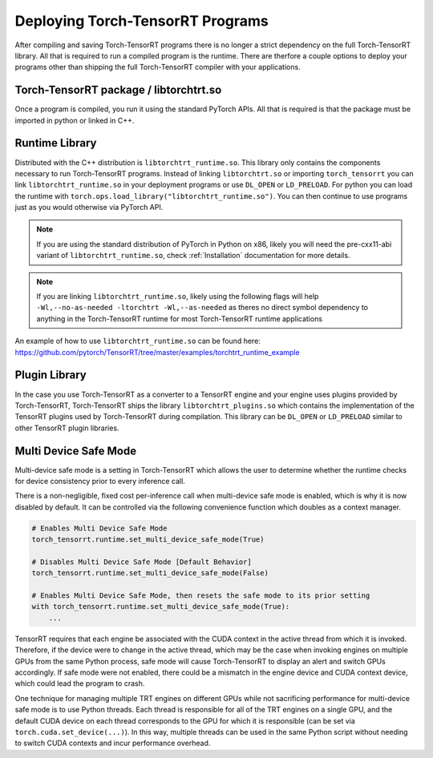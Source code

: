 .. _runtime:

Deploying Torch-TensorRT Programs
====================================

After compiling and saving Torch-TensorRT programs there is no longer a strict dependency on the full
Torch-TensorRT library. All that is required to run a compiled program is the runtime. There are therfore a couple
options to deploy your programs other than shipping the full Torch-TensorRT compiler with your applications.

Torch-TensorRT package / libtorchtrt.so
--------------------------------------------

Once a program is compiled, you run it using the standard PyTorch APIs. All that is required is that the package
must be imported in python or linked in C++.

Runtime Library
-----------------

Distributed with the C++ distribution is ``libtorchtrt_runtime.so``. This library only contains the components
necessary to run Torch-TensorRT programs. Instead of linking ``libtorchtrt.so`` or importing ``torch_tensorrt`` you can
link ``libtorchtrt_runtime.so`` in your deployment programs or use ``DL_OPEN`` or ``LD_PRELOAD``. For python
you can load the runtime with ``torch.ops.load_library("libtorchtrt_runtime.so")``. You can then continue to use
programs just as you would otherwise via PyTorch API.

.. note:: If you are using the standard distribution of PyTorch in Python on x86, likely you will need the pre-cxx11-abi variant of ``libtorchtrt_runtime.so``, check :ref:`Installation` documentation for more details.

.. note:: If you are linking ``libtorchtrt_runtime.so``, likely using the following flags will help ``-Wl,--no-as-needed -ltorchtrt -Wl,--as-needed`` as theres no direct symbol dependency to anything in the Torch-TensorRT runtime for most Torch-TensorRT runtime applications

An example of how to use ``libtorchtrt_runtime.so`` can be found here: https://github.com/pytorch/TensorRT/tree/master/examples/torchtrt_runtime_example

Plugin Library
---------------

In the case you use Torch-TensorRT as a converter to a TensorRT engine and your engine uses plugins provided by Torch-TensorRT, Torch-TensorRT
ships the library ``libtorchtrt_plugins.so`` which contains the implementation of the TensorRT plugins used by Torch-TensorRT during
compilation. This library can be ``DL_OPEN`` or ``LD_PRELOAD`` similar to other TensorRT plugin libraries.

Multi Device Safe Mode
---------------

Multi-device safe mode is a setting in Torch-TensorRT which allows the user to determine whether
the runtime checks for device consistency prior to every inference call.

There is a non-negligible, fixed cost per-inference call when multi-device safe mode is enabled, which is why
it is now disabled by default. It can be controlled via the following convenience function which
doubles as a context manager.

.. code-block:: python

    # Enables Multi Device Safe Mode
    torch_tensorrt.runtime.set_multi_device_safe_mode(True)

    # Disables Multi Device Safe Mode [Default Behavior]
    torch_tensorrt.runtime.set_multi_device_safe_mode(False)

    # Enables Multi Device Safe Mode, then resets the safe mode to its prior setting
    with torch_tensorrt.runtime.set_multi_device_safe_mode(True):
        ...

TensorRT requires that each engine be associated with the CUDA context in the active thread from which it is invoked.
Therefore, if the device were to change in the active thread, which may be the case when invoking
engines on multiple GPUs from the same Python process, safe mode will cause Torch-TensorRT to display
an alert and switch GPUs accordingly. If safe mode were not enabled, there could be a mismatch in the engine
device and CUDA context device, which could lead the program to crash.

One technique for managing multiple TRT engines on different GPUs while not sacrificing performance for
multi-device safe mode is to use Python threads. Each thread is responsible for all of the TRT engines
on a single GPU, and the default CUDA device on each thread corresponds to the GPU for which it is
responsible (can be set via ``torch.cuda.set_device(...)``). In this way, multiple threads can be used in the same
Python script without needing to switch CUDA contexts and incur performance overhead.
